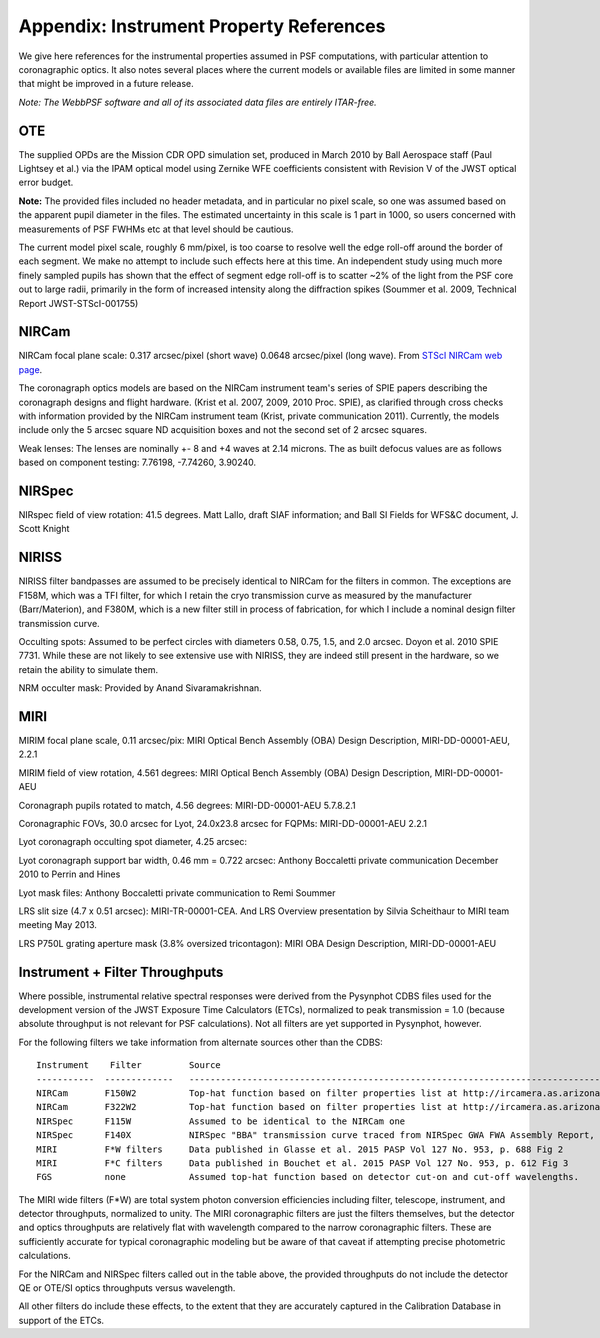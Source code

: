.. JWST-PSFs documentation master file, created by
   sphinx-quickstart on Mon Nov 29 15:57:01 2010.
   You can adapt this file completely to your liking, but it should at least
   contain the root `toctree` directive.


.. _references:

Appendix: Instrument Property References
================================================================

We give here references for the instrumental properties assumed in PSF
computations, with particular attention to coronagraphic optics. It also notes
several places where the current models or available files are limited in some
manner that might be improved in a future release. 


*Note: The WebbPSF software and all of its associated data files are entirely ITAR-free.*

OTE
----

The supplied OPDs are the Mission CDR OPD simulation set, produced in March
2010 by Ball Aerospace staff (Paul Lightsey et al.) via the IPAM optical model
using Zernike WFE coefficients consistent with Revision V of the JWST
optical error budget.

**Note:** The provided files included no header metadata, and in particular no
pixel scale, so one was assumed based on the apparent pupil diameter in the
files. The estimated uncertainty in this scale is 1 part in 1000, so users concerned with measurements of PSF FWHMs etc at that level should be cautious. 

The current model pixel scale, roughly 6 mm/pixel, is too coarse to resolve well the edge roll-off around the border of each segment. We make no
attempt to include such effects here at this time. An independent study using much more finely sampled pupils has shown that the effect of segment edge roll-off is to scatter ~2% of the light from the PSF core out to large radii, primarily in the form of increased intensity along the diffraction spikes (Soummer et al. 2009, Technical Report JWST-STScI-001755)


NIRCam
------

NIRCam focal plane scale: 0.317 arcsec/pixel (short wave) 0.0648 arcsec/pixel (long wave).  From `STScI NIRCam web page <http://www.stsci.edu/jwst/instruments/nircam/instrumentdesign/#channels>`_. 

The coronagraph optics models are based on the NIRCam instrument team's series of SPIE papers describing the coronagraph designs and flight hardware. 
(Krist et al. 2007, 2009, 2010 Proc. SPIE), as clarified through cross checks with information provided by the NIRCam instrument team (Krist, private communication 2011).  Currently, the models include only the 5 arcsec square ND acquisition boxes and not the second set of 2 arcsec squares. 

.. comment
    Note that the NIRCam wedge BLCs both have 'flat' regions with constant FWHM at the extreme left and right
    sides of the wedge, as well as the region in the middle with varying FWHM. Though the widths of these flat 
    regions are not explicitly stated in either of Krist's papers, by inspection of the figures they appear to be
    ~ 2.5 arcsec wide, so the actual wedge is 15 arcsec in length.  **Note:** This should be double-checked with John Krist.
    **John says "Do not reference or distribute my memo. " so don't say the following **
    in the file "JWST NIRCam Lyot Stop Definitions" dated January 22, 2007. The
    provided mask data were in the form of pupil plane coordinates normalized
    by the telescope radius. A Python script was used to convert these
    coordinates into pixel mask files 1024x1024 pixels in size. This
    transformation included a bit of anti-aliasing such that greyscale values
    are used for pixels right along the border of curved or diagonal edges.
    However, this algorithm could probably be improved further.


Weak lenses: The lenses are nominally +- 8 and +4 waves at 2.14 microns. The as built defocus values are as follows based on component testing:  7.76198,
-7.74260, 3.90240. 


NIRSpec
--------
NIRspec field of view rotation: 41.5 degrees. Matt Lallo, draft SIAF information; and Ball SI Fields for WFS&C document, J. Scott Knight


NIRISS
-------

NIRISS filter bandpasses are assumed to be precisely identical to NIRCam for the filters in common. The exceptions are F158M, which was a TFI filter, for which I retain the cryo transmission curve as measured by the manufacturer (Barr/Materion), and F380M, which is a new filter still in process of fabrication, for which I include a nominal design filter transmission curve.

Occulting spots: Assumed to be perfect circles with diameters 0.58, 0.75, 1.5, and 2.0 arcsec. Doyon et al. 2010 SPIE 7731. While these
are not likely to see extensive use with NIRISS, they are indeed still present in the hardware, so we retain the ability to simulate them. 

NRM occulter mask: Provided by Anand Sivaramakrishnan. 



MIRI
------

MIRIM focal plane scale, 0.11 arcsec/pix:                 MIRI Optical Bench Assembly (OBA) Design Description, MIRI-DD-00001-AEU, 2.2.1

MIRIM field of view rotation, 4.561 degrees:              MIRI Optical Bench Assembly (OBA) Design Description, MIRI-DD-00001-AEU

Coronagraph pupils rotated to match,  4.56 degrees:  MIRI-DD-00001-AEU  5.7.8.2.1

Coronagraphic FOVs,  30.0 arcsec for Lyot, 24.0x23.8 arcsec for FQPMs: MIRI-DD-00001-AEU 2.2.1

Lyot coronagraph occulting spot diameter,               4.25 arcsec:      

Lyot coronagraph support bar width, 0.46 mm = 0.722 arcsec:              Anthony Boccaletti private communication December 2010 to Perrin and Hines

Lyot mask files:                                         Anthony Boccaletti private communication to Remi Soummer

LRS slit size (4.7 x 0.51 arcsec):     MIRI-TR-00001-CEA. And LRS Overview presentation by Silvia Scheithaur to MIRI team meeting May 2013. 

LRS P750L grating aperture mask (3.8% oversized tricontagon): MIRI OBA Design Description, MIRI-DD-00001-AEU




Instrument + Filter Throughputs
---------------------------------

Where possible, instrumental relative spectral responses were derived from the
Pysynphot CDBS files used for the development version of the JWST Exposure Time Calculators (ETCs),
normalized to peak transmission = 1.0 (because absolute throughput is not
relevant for PSF calculations). Not all filters are yet supported in Pysynphot,
however.  


For the following filters we take information from alternate sources other than the CDBS::

   Instrument    Filter         Source
   -----------  -------------   ----------------------------------------------------------------------------------------------------------
   NIRCam       F150W2          Top-hat function based on filter properties list at http://ircamera.as.arizona.edu/nircam/features.html
   NIRCam       F322W2          Top-hat function based on filter properties list at http://ircamera.as.arizona.edu/nircam/features.html
   NIRSpec      F115W           Assumed to be identical to the NIRCam one
   NIRSpec      F140X           NIRSpec "BBA" transmission curve traced from NIRSpec GWA FWA Assembly Report, NIRS-ZEO-RO-0051, section 6.3.2
   MIRI         F*W filters     Data published in Glasse et al. 2015 PASP Vol 127 No. 953, p. 688 Fig 2
   MIRI         F*C filters     Data published in Bouchet et al. 2015 PASP Vol 127 No. 953, p. 612 Fig 3
   FGS          none            Assumed top-hat function based on detector cut-on and cut-off wavelengths. 


The MIRI wide filters (F*W) are total system photon conversion efficiencies
including filter, telescope, instrument, and detector throughputs, normalized
to unity.  The MIRI coronagraphic filters are just the filters themselves, but
the detector and optics throughputs are relatively flat with wavelength
compared to the narrow coronagraphic filters. These are sufficiently accurate for
typical coronagraphic modeling but be aware of that caveat if attempting precise photometric 
calculations.

For the NIRCam and NIRSpec filters called out in the table above, the provided throughputs do not include the detector QE or OTE/SI optics throughputs versus wavelength. 

All other filters do include these effects, to the extent that they are accurately 
captured in the Calibration Database in support of the ETCs. 
